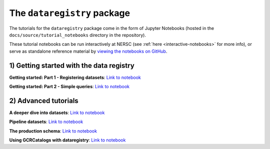 .. _tutorials-python:

The ``dataregistry`` package
============================

The tutorials for the ``dataregistry`` package come in the form of Jupyter
Notebooks (hosted in the ``docs/source/tutorial_notebooks`` directory in the
repository).

These tutorial notebooks can be run interactively at NERSC (see :ref:`here
<interactive-notebooks>` for more info), or serve as standalone reference
material by `viewing the notebooks on GitHub
<https://github.com/LSSTDESC/dataregistry/blob/main/docs/source/tutorial_notebooks/>`__. 

1) Getting started with the data registry
-----------------------------------------

**Getting started: Part 1 - Registering datasets**: `Link to notebook <https://github.com/LSSTDESC/dataregistry/blob/main/docs/source/tutorial_notebooks/getting_started_1_register.ipynb>`__

**Getting started: Part 2 - Simple queries**: `Link to notebook <https://github.com/LSSTDESC/dataregistry/blob/main/docs/source/tutorial_notebooks/getting_started_2_query.ipynb>`__

2) Advanced tutorials
---------------------

**A deeper dive into datasets**: `Link to notebook <https://github.com/LSSTDESC/dataregistry/blob/main/docs/source/tutorial_notebooks/datasets_deeper_look.ipynb>`__

**Pipeline datasets**: `Link to notebook <https://github.com/LSSTDESC/dataregistry/blob/main/docs/source/tutorial_notebooks/pipelines.ipynb>`__

**The production schema**: `Link to notebook <https://github.com/LSSTDESC/dataregistry/blob/main/docs/source/tutorial_notebooks/production_schema.ipynb>`__

**Using GCRCatalogs with dataregistry**:  `Link to notebook <https://github.com/LSSTDESC/dataregistry/blob/main/docs/source/tutorial_notebooks/query_gcr_datasets.ipynb>`__
